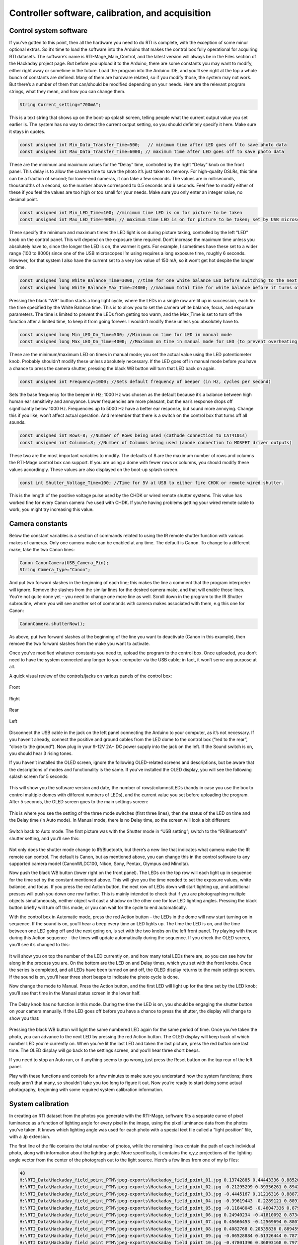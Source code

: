 Controller software, calibration, and acquisition
=================================================

Control system software
-----------------------

If you’ve gotten to this point, then all the hardware you need to do RTI is complete, with the exception of some minor optional extras. So it’s time to load the software into the Arduino that makes the control box fully operational for acquiring RTI datasets. The software’s name is RTI-Mage_Main_Control, and the latest version will always be in the Files section of the Hackaday project page.
But before you upload it to the Arduino, there are some constants you may want to modify, either right away or sometime in the future. Load the program into the Arduino IDE, and you’ll see right at the top a whole bunch of constants are defined. Many of them are hardware related, so if you modify those, the system may not work. But there’s a number of them that can/should be modified depending on your needs. Here are the relevant program strings, what they mean, and how you can change them.

.. code-block:: none

   String Current_setting="700mA";

This is a text string that shows up on the boot-up splash screen, telling people what the current output value you set earlier is. The system has no way to detect the current output setting, so you should definitely specify it here. Make sure it stays in quotes.

.. code-block:: none

   const unsigned int Min_Data_Transfer_Time=500;   // minimum time after LED goes off to save photo data
   const unsigned int Max_Data_Transfer_Time=6000; // maximum time after LED goes off to save photo data

These are the minimum and maximum values for the “Delay” time, controlled by the right “Delay” knob on the front panel. This delay is to allow the camera time to save the photo it’s just taken to memory. For high-quality DSLRs, this time can be a fraction of second; for lower-end cameras, it can take a few seconds. The values are in milliseconds, thousandths of a second, so the number above correspond to 0.5 seconds and 6 seconds. Feel free to modify either of these if you feel the values are too high or too small for your needs. Make sure you only enter an integer value, no decimal point.

.. code-block:: none

   const unsigned int Min_LED_Time=100; //minimum time LED is on for picture to be taken
   const unsigned int Max_LED_Time=4000; // maximum time LED is on for picture to be taken; set by USB microscope time

These specify the minimum and maximum times the LED light is on during picture taking, controlled by the left “LED” knob on the control panel. This will depend on the exposure time required. Don’t increase the maximum time unless you absolutely have to, since the longer the LED is on, the warmer it gets. For example, I sometimes have these set to a wider range (100 to 8000) since one of the USB microscopes I’m using requires a long exposure time, roughly 6 seconds. However, for that system I also have the current set to a very low value of 150 mA, so it won’t get hot despite the longer on time.

.. code-block:: none

   const unsigned long White_Balance_Time=3000; //time for one white balance LED before switching to the next one
   const unsigned long White_Balance_Max_Time=24000; //maximum total time for white balance before it turns off (to prevent LED stress)

Pressing the black “WB” button starts a long light cycle, where the LEDs in a single row are lit up in succession, each for the time specified by the White Balance time. This is to allow you to set the camera white balance, focus, and exposure parameters. The time is limited to prevent the LEDs from getting too warm, and the Max_Time is set to turn off the function after a limited time, to keep it from going forever. I wouldn’t modify these unless you absolutely have to.

.. code-block:: none

   const unsigned long Min_LED_On_Time=500; //Minimum on time for LED in manual mode
   const unsigned long Max_LED_On_Time=4000; //Maximum on time in manual mode for LED (to prevent overheating); turn back on with white balance button. Higher values not recommended.

These are the minimum/maximum LED on times in manual mode; you set the actual value using the LED potentiometer knob. Probably shouldn’t modify these unless absolutely necessary. If the LED goes off in manual mode before you have a chance to press the camera shutter, pressing the black WB button will turn that LED back on again.

.. code-block:: none

   const unsigned int Frequency=1000; //Sets default frequency of beeper (in Hz, cycles per second)

Sets the base frequency for the beeper in Hz; 1000 Hz was chosen as the default because it’s a balance between high human ear sensitivity and annoyance. Lower frequencies are more pleasant, but the ear’s response drops off significantly below 1000 Hz. Frequencies up to 5000 Hz have a better ear response, but sound more annoying. Change this if you like, won’t affect actual operation. And remember that there is a switch on the control box that turns off all sounds.

.. code-block:: none

   const unsigned int Rows=8; //Number of Rows being used (cathode connection to CAT4101s)
   const unsigned int Columns=8; //Number of Columns being used (anode connection to MOSFET driver outputs)

These two are the most important variables to modify. The defaults of 8 are the maximum number of rows and columns the RTI-Mage control box can support. If you are using a dome with fewer rows or columns, you should modify these values accordingly. These values are also displayed on the boot-up splash screen.

.. code-block:: none

   const int Shutter_Voltage_Time=100; //Time for 5V at USB to either fire CHDK or remote wired shutter.

This is the length of the positive voltage pulse used by the CHDK or wired remote shutter systems. This value has worked fine for every Canon camera I’ve used with CHDK. If you’re having problems getting your wired remote cable to work, you might try increasing this value.

Camera constants
----------------

Below the constant variables is a section of commands related to using the IR remote shutter function with various makes of cameras. Only one camera make can be enabled at any time. The default is Canon. To change to a different make, take the two Canon lines:

.. code-block:: none

   Canon CanonCamera(USB_Camera_Pin);
   String Camera_type="Canon";

And put two forward slashes in the beginning of each line; this makes the line a comment that the program interpreter will ignore. Remove the slashes from the similar lines for the desired camera make, and that will enable those lines. You’re not quite done yet – you need to change one more line as well. Scroll down in the program to the IR Shutter subroutine, where you will see another set of commands with camera makes associated with them, e.g this one for Canon:

.. code-block:: none

   CanonCamera.shutterNow();

As above, put two forward slashes at the beginning of the line you want to deactivate (Canon in this example), then remove the two forward slashes from the make you want to activate.

Once you’ve modified whatever constants you need to, upload the program to the control box. Once uploaded, you don’t need to have the system connected any longer to your computer via the USB cable; in fact, it won’t serve any purpose at all.

A quick visual review of the controls/jacks on various panels of the control box:



.. figure:: ../figures/calibration/calibration_1.jpg
   :align: center
   :width: 8cm
   
   Front

.. figure:: ../figures/calibration/calibration_2.jpg
   :align: center
   :width: 8cm
   
   Right

.. figure:: ../figures/calibration/calibration_3.jpg
   :align: center
   :width: 8cm
   
   Rear

.. figure:: ../figures/calibration/calibration_4.jpg
   :align: center
   :width: 8cm
   
   Left

Disconnect the USB cable in the jack on the left panel connecting the Arduino to your computer, as it’s not necessary. If you haven’t already, connect the positive and ground cables from the LED dome to the control box (“red to the rear”, “close to the ground”). Now plug in your 9-12V 2A+ DC power supply into the jack on the left. If the Sound switch is on, you should hear 3 rising tones. 

If you haven’t installed the OLED screen, ignore the following OLED-related screens and descriptions, but be aware that the descriptions of modes and functionality is the same. If you’ve installed the OLED display, you will see the following splash screen for 5 seconds:

.. figure:: ../figures/calibration/calibration_5.jpg
   :align: center
   :width: 5cm

This will show you the software version and date, the number of rows/columns/LEDs (handy in case you use the box to control multiple domes with different numbers of LEDs), and the current value you set before uploading the program. After 5 seconds, the OLED screen goes to the main settings screen:

.. figure:: ../figures/calibration/calibration_6.jpg
   :align: center
   :width: 5cm

This is where you see the setting of the three mode switches (first three lines), then the status of the LED on time and the Delay time (in Auto mode). In Manual mode, there is no Delay time, so the screen will look a bit different:

.. figure:: ../figures/calibration/calibration_7.jpg
   :align: center
   :width: 5cm

Switch back to Auto mode. The first picture was with the Shutter mode in “USB setting”; switch to the “IR/Bluetooth” shutter setting, and you’ll see this:

.. figure:: ../figures/calibration/calibration_8.jpg
   :align: center
   :width: 5cm

Not only does the shutter mode change to IR/Bluetooth, but there’s a new line that indicates what camera make the IR remote can control. The default is Canon, but as mentioned above, you can change this in the control software to any supported camera model (CanonWLDC100, Nikon, Sony, Pentax, Olympus and Minolta).

Now push the black WB button (lower right on the front panel). The LEDs on the top row will each light up in sequence for the time set by the constant mentioned above. This will give you the time needed to set the exposure values, white balance, and focus. If you press the red Action button, the next row of LEDs down will start lighting up, and additional presses will push you down one row further. This is mainly intended to check that if you are photographing multiple objects simultaneously, neither object will cast a shadow on the other one for low LED lighting angles. Pressing the black button briefly will turn off this mode, or you can wait for the cycle to end automatically.

With the control box in Automatic mode, press the red Action button – the LEDs in the dome will now start turning on in sequence. If the sound is on, you’ll hear a beep every time an LED lights up. The time the LED is on, and the time between one LED going off and the next going on, is set with the two knobs on the left front panel. Try playing with these during this Action sequence – the times will update automatically during the sequence. If you check the OLED screen, you’ll see it’s changed to this:


.. figure:: ../figures/calibration/calibration_9.jpg
   :align: center
   :width: 5cm

It will show you on top the number of the LED currently on, and how many total LEDs there are, so you can see how far along in the process you are. On the bottom are the LED on and Delay times, which you set with the front knobs. Once the series is completed, and all LEDs have been turned on and off, the OLED display returns to the main settings screen. If the sound is on, you’ll hear three short beeps to indicate the photo cycle is done.

Now change the mode to Manual. Press the Action button, and the first LED will light up for the time set by the LED knob; you’ll see that time in the Manual status screen in the lower half. 


.. figure:: ../figures/calibration/calibration_10.jpg
   :align: center
   :width: 5cm

The Delay knob has no function in this mode. During the time the LED is on, you should be engaging the shutter button on your camera manually. If the LED goes off before you have a chance to press the shutter, the display will change to show you that:

.. figure:: ../figures/calibration/calibration_11.jpg
   :align: center
   :width: 5cm

Pressing the black WB button will light the same numbered LED again for the same period of time. Once you’ve taken the photo, you can advance to the next LED by pressing the red Action button. The OLED display will keep track of which number LED you’re currently on. When you’ve lit the last LED and taken the last picture, press the red button one last time. The OLED display will go back to the settings screen, and you’ll hear three short beeps.

If you need to stop an Auto run, or if anything seems to go wrong, just press the Reset button on the top rear of the left panel.

Play with these functions and controls for a few minutes to make sure you understand how the system functions; there really aren’t that many, so shouldn’t take you too long to figure it out. Now you’re ready to start doing some actual photography, beginning with some required system calibration information.

System calibration
------------------

In creating an RTI dataset from the photos you generate with the RTI-Mage, software fits a separate curve of pixel luminance as a function of lighting angle for every pixel in the image, using the pixel luminance data from the photos you’ve taken. It knows which lighting angle was used for each photo with a special text file called a “light position” file, with a .lp extension.

The first line of the file contains the total number of photos, while the remaining lines contain the path of each individual photo, along with information about the lighting angle. More specifically, it contains the x,y,z projections of the lighting angle vector from the center of the photograph out to the light source. Here’s a few lines from one of my lp files:

.. code-block:: none

   48
   H:\RTI_Data\Hackaday_field_point_PTM\jpeg-exports\Hackaday_field_point_01.jpg 0.13742885 0.44443336 0.8852075
   H:\RTI_Data\Hackaday_field_point_PTM\jpeg-exports\Hackaday_field_point_02.jpg -0.21295299 0.39356261 0.8942927
   H:\RTI_Data\Hackaday_field_point_PTM\jpeg-exports\Hackaday_field_point_03.jpg -0.4445167 0.11216316 0.88872063
   H:\RTI_Data\Hackaday_field_point_PTM\jpeg-exports\Hackaday_field_point_04.jpg -0.39619443 -0.2289121 0.8891733
   H:\RTI_Data\Hackaday_field_point_PTM\jpeg-exports\Hackaday_field_point_05.jpg -0.11848045 -0.46047336 0.879731
   H:\RTI_Data\Hackaday_field_point_PTM\jpeg-exports\Hackaday_field_point_06.jpg 0.24940234 -0.41810092 0.873493
   H:\RTI_Data\Hackaday_field_point_PTM\jpeg-exports\Hackaday_field_point_07.jpg 0.45666453 -0.12569694 0.88071436
   H:\RTI_Data\Hackaday_field_point_PTM\jpeg-exports\Hackaday_field_point_08.jpg 0.4082768 0.20535836 0.8894594
   H:\RTI_Data\Hackaday_field_point_PTM\jpeg-exports\Hackaday_field_point_09.jpg -0.06528884 0.61326444 0.78717476
   H:\RTI_Data\Hackaday_field_point_PTM\jpeg-exports\Hackaday_field_point_10.jpg -0.47801396 0.36893168 0.79711485
   H:\RTI_Data\Hackaday_field_point_PTM\jpeg-exports\Hackaday_field_point_11.jpg -0.6062705 -0.072234996 0.7919711

And so on for the full set of 48 photos. You can open a .lp file in any text editor.

For simplicity, the length of the vector from the center to the light source is normalized to a dimension of one. Take all the numbers in one line, square them, add them up, and they should add up to one.

You could measure the angles of every single LED in the dome, and calculate these values, but that would be a pain. Fortunately, there’s an easier way, using highlights in a shiny black or red sphere.

Here’s a photo of such a shiny sphere taken inside the RTI dome with one of the LED lights on:

.. figure:: ../figures/calibration/calibration_12.jpg
   :align: center
   :width: 8cm

See the bright spot on the surface of the sphere? That’s a specular highlight from the LED. If it’s a perfect sphere, you can use the position of that highlight relative to the rest of the ball to calculate the lighting angle when the photo was taken. This would still be a pain to do if you had to measure and calculate the angle manually; fortunately, there’s software that can do this for you automatically.

First, we need to get a full set of photographs of such a shiny ball using the RTI dome. The ball above is a 12mm silicon nitride ball, with a very smooth and dark surface. However, you could use a shiny black marble, a ball bearing dipped in ink, or any other dark shiny object  as long as it’s spherical in shape. When you photograph it in your dome, it will need to be at least 250 pixels across in the photo, or else the software may have trouble picking out the highlight. But you also don’t want it to be too big, as you may not get accurate angular positions if you put a large sphere in a small dome.

This step will walk you through the process of getting the light position calibration data you need. This will be almost identical to the process of photographing an object/artifact in the dome; the only real difference will be in the post-processing.

Let’s start by setting up the dome stand. I put the stand on top of a dark cloth to minimize back-scattered light, but truthfully it makes little difference – I’ve done runs with and without the cloth, and can’t see any difference in the results.

I’ve put my lab jack in the middle of it, which is what the shiny ball (or any object) will sit on, and raised it to be at the same height as the top of the dome rim (usually a few mm above the stand base that the dome will sit on). Don’t worry about getting it perfectly centered – there’s room to move it around inside of the stand. I put a gray background on top of the lab jack, and place the shiny black ball as close to the center as I can. It’s gray so that you can distinguish the black sphere from the background. Once again, don’t worry about precise positioning:

.. figure:: ../figures/calibration/calibration_13.jpg
   :align: center
   :width: 8cm
   
If the ball is a perfect sphere, it will definitely have a tendency to want to roll away. If you look closely at the base of the sphere, you’ll see there’s a small plastic washer that the ball is sitting on, which keeps it in place. Whatever washer you use, make sure it’s smaller than the diameter of the ball.
Time to put the rest of my RTI-Mage system parts in place:

1. Dome on top of the stand.
2. Ethernet cables from the dome plugged into the control box.
3. Camera in position on top of the dome (my Canon S110 in this case)
4. A micro-USB cable running from the USB Shutter jack on the rear of the control box to the USB input of the camera (this will fire the shutter automatically using CHDK). If you were using a different remote mode, like the IR remote cable, you would have that plugged into the same jack, with the LED pointed at the IR sensor of your camera. You can also do this procedure in Manual mode.
5. 9-12V DC power plugged into the control box.
6. Correct mode and shutter setting. In this case, I’ll be running in Auto mode, with the shutter set in USB mode for firing the Canon.

.. figure:: ../figures/calibration/calibration_14.jpg
   :align: center
   :width: 8cm

Once the system is setup and ready to go:

1. Set the camera to its Manual setting, where you set fixed exposure time and aperture values. 
2. Press the black WB button, which turns on the top row of LED lights for a prolonged period. Use this lit time to:

   a. Center the object in the camera view screen by moving the lab jack or dome around.
   b. If possible, zoom in the camera as much as you can to get the largest possible image of the sphere.
   c. Focus on the sphere by partially depressing the shutter button.
   
3. Determine the proper exposure settings. Set the aperture as small as possible to get good depth of field, all parts of the sphere in focus. Then set the exposure time so that the LED reflected highlight is clearly visible on the sphere, but the edge of the sphere is clearly defined against the background. The first picture above is a pretty decent example of that, but you could make the exposure a bit lighter or darker than that and still get acceptable results.
4. Set the JPG picture quality to the highest level. If you can shoot in RAW format, do that, and convert to JPG later on.
5. You will want to use your camera’s manual focus mode. Auto focus can work sometimes, but it will take longer to acquire the full dataset since the camera will have to re-focus for every picture. And for shallow lighting angles, autofocus can sometimes have problems because of the reduced lighting intensity. What I normally do with my Canon cameras is an initial autofocus with a half-press of the button, then switch over to manual focus mode. Normally, the camera will keep the same focus set with the autofocus button.

So here’s a shot of the camera view screen with the dome lights on, after I’ve done all of the above steps:


.. figure:: ../figures/calibration/calibration_15.jpg
   :align: center
   :width: 8cm

Now it’s time to set appropriate values for the LED and Delay times. The LED time, set by the left knob control, determines how long the LED is on when taking the picture. Too short, and the LED may turn off before the picture is taken; too long, and it will extend the time for the photo acquisition needlessly. The Delay time is to allow the camera to store the image on the SD card, and then display it on the screen so that you can check it. Too short and the camera won’t be able to keep up; too long, and once again the total acquisition time will be longer than necessary.

Start by setting both knobs in their middle position.  Press the red Action button to start the Automatic process. If the LED time is too short, and you’re only getting black pictures, make the LED time longer. If the LED is on for too long, reduce the LED time bit by bit until you wind up getting a black picture, then turn it back up to a longer length. After you set the correct LED time, work on the Delay time in a similar fashion. You may have to go back and forth between the two knobs until you find the right balance of times that takes the picture, but doesn’t waste too much time. With time, you’ll figure out roughly where to set these knobs as you change the exposure parameters.

When you’ve got the times set the way you want, stop the running Auto mode by pressing the Reset button. When the controller has rebooted, start up the Auto mode again, and hopefully you’ll see something like this (sped up to minimize the viewing time; it’s not that exciting) `video <https://www.youtube.com/watch?v=7loX4rX_1Ug>`_.

Once the run is done, you should have 48 photos of the black sphere, each taken at a different lighting angle:

.. figure:: ../figures/calibration/calibration_16.jpg
   :align: center
   :width: 8cm

Transfer all these image files to a folder on your computer.

The position of each highlight on the sphere is related to the lighting angle when the photo was taken. Using that, we can create a calibration file that will allow you to process any set of photos from this system easily, as long as the camera is oriented in the same position, or close to it. That’s true for any camera you might use. So make some kind of reference mark on the dome to indicate how the camera should be oriented. If for some reason you need to have absolute precision for this calibration, you can just do a calibration run for the first photo set, then use that calibration data for all subsequent photos sets you shoot of the objects of interest (as long as you don’t move the camera).

To extract the calibration info, we’ll need to use a free program called `RTIBuilder <http://culturalheritageimaging.org/What_We_Offer/Downloads/Process/index.html>`_, available from Cultural Heritage Imaging. You’ll also need to have Java installed on your computer. 

Install the program on your computer. While you’re at it, you might as well download and install the RTIViewer program, which you’ll use to actually view your RTI datasets. It’s also available at the `CHI website <http://culturalheritageimaging.org/What_We_Offer/Downloads/View/index.html>`_.

.. note::
   
   Both of these programs are free, freely distributable and open source. CHI has done indispensable work in developing the RTI technique, including making these programs available for free (unlike one European university I could mention). If you use their software on a regular basis, make a donation, preferably on a yearly basis; I do.

After installation, run RTIBuilder. Be advised, the program is a little flakey; a new version is in the works, but the release date is unknown. The biggest quirk is that any filenames or filepaths you use must not have any spaces in them. 

Sometimes you’ll get a warning, other times you’ll just get cryptic error message.
When you first run the program, you’ll get the startup screen. Enter a name for the project at the top (no spaces), and select the Highlight Based (HSH Fitter) option.

.. figure:: ../figures/calibration/calibration_17.jpg
   :align: center
   :width: 8cm

The Start New Project button at the bottom should now be active, click it. You’ll get this window:

.. figure:: ../figures/calibration/calibration_18.jpg
   :align: center
   :width: 8cm

What it wants is the location of the sphere pictures you took. But time for a few quirks of RTIBuilder. First, you need to create a project folder to hold the pictures; give it any name you want, except make sure that there are no spaces in the folder name or drive path. Secondly, you’ll need to create a subfolder inside the project folder named “jpeg-exports”, no quotes, dash mandatory.

Copy all the sphere highlight photos into this folder. Finally, if the photos have a capitalized “JPG” extension instead of “jpg”, the program will give a fatal error message at the very last step. So you may need to rename all of the pictures with a “jpg” file extension. In Window, the simplest way to do this is to shift-right-click on the folder, choose “Open command window here”, then type “ren *.JPG *.jpg” in the window that pops up. Don’t know how to do this with a Macintosh, but I’m guessing there’s a way.

Once you’ve taken care of that, in RTIBuilder click the “Open Folder” button, then choose the project folder from the “Open” dialog; don’t choose the “jpeg-exports” folder. The program should then load in all the sphere highlight pictures in the folder:

.. figure:: ../figures/calibration/calibration_19.jpg
   :align: center
   :width: 8cm

Make sure that all the pictures came out clear and in focus; if not, you’ll just have to shoot another set. Click on Next when ready, and you’ll get this screen:

.. figure:: ../figures/calibration/calibration_20.jpg
   :align: center
   :width: 8cm

Click and drag in the picture at upper left to draw a green square that covers the sphere plus a small margin on the outside:

.. figure:: ../figures/calibration/calibration_21.jpg
   :align: center
   :width: 8cm

Click on the “Add Area” button at lower left:

.. figure:: ../figures/calibration/calibration_22.jpg
   :align: center
   :width: 8cm

The area you defined will now be in red. If you want to refine that selection, you can click and drag the controls on the corners of the red area. But as long as you have the entire sphere selected, plus a little bit of margin, you should be fine. There’s a check box for “Binarize before Hough transform (slower)” at lower left. This improves threshold detection, but not sure exactly how.

Nevertheless, I usually check this box – slower is better, right?

When done, click the “Detect Spheres” button at lower right. Next screen:

.. figure:: ../figures/calibration/calibration_23.jpg
   :align: center
   :width: 8cm

The program has analyzed all the pictures, and shown you its best guess as to the position of the edge of the sphere against the background, and its center. Use the slider at lower left to change the size of the image. Clicking any of the thumbnails will put that image inside the viewer; try clicking on a number of pictures to see whether the program’s guess for the radius/center of the sphere was correct.

If it’s a bit off, you can correct it using the X/Y/Radius controls to modify those parameters, then clicking on “Set New Center” when done. Caution: if the Radius value is less than 250, the program may have problems getting an accurate calibration; you may need to reshoot the photo set with either a higher zoom factor or a larger black sphere.

When you’re happy at this stage, click the Next button:

.. figure:: ../figures/calibration/calibration_24.jpg
   :align: center
   :width: 8cm

The radius and center will still be displayed here; if you decide you’re unhappy here, just click on the Back button to go to the previous screen. Otherwise, click on the “Highlight detection” button; the program will now examine the spheres and find the exact center position for every highlight on every picture. When done, you’ll see this:

.. figure:: ../figures/calibration/calibration_25.jpg
   :align: center
   :width: 8cm

Notice that the radius/center marks are now gone, replaced with a small cross inside of the highlight; this is where the program thinks the center is. In this case, it looks pretty good. Clicking on other thumbnails will bring up a different picture, and it’s worth checking a few of these to make sure that the program has done a good job:

.. figure:: ../figures/calibration/calibration_26.jpg
   :align: center
   :width: 8cm

If the results aren’t satisfactory, click on the “Redo Process” button, and try setting a different value for the “User Highlight Threshold”. I’ve never had to do this, so I don’t know how well that works.
After doing the highlight detection, the program adds one more image to the set of the thumbnails, called “Blend”:

.. figure:: ../figures/calibration/calibration_27.jpg
   :align: center
   :width: 8cm

This is a blend of all the images, showing the highlights reflecting the distribution of LEDs inside the dome.

Why the star pattern? Diffraction from the shutter, accentuated because you’re using a small aperture for the best focus. I’ve never had a problem with this, but if you’re having problems getting good highlight detection, try shooting a calibration photo set with a slightly larger aperture.

When you’re happy with highlight detection, click Next:

.. figure:: ../figures/calibration/calibration_28.jpg
   :align: center
   :width: 8cm

Leave all settings as is, and click Execute. The program will generate an lp calibration file for these photos, and then process them. If you look in the project folder, you’ll now see a folder called “assembly-files”. Look in there, and you’ll see two .lp files (both identical), which combine the calibration data with the names and paths of the photos, used for processing. Here’s a few lines from one of them:

.. code-block:: none

   48
   H:\RTI_Data\Hackaday_dome_calibrations\write_up_3\jpeg-exports\IMG_0498.jpg 0.13417545 0.45608342 0.8797641
   H:\RTI_Data\Hackaday_dome_calibrations\write_up_3\jpeg-exports\IMG_0499.jpg -0.22573107 0.40408084 0.88643336
   H:\RTI_Data\Hackaday_dome_calibrations\write_up_3\jpeg-exports\IMG_0500.jpg -0.46390244 0.1131883 0.8786256
   H:\RTI_Data\Hackaday_dome_calibrations\write_up_3\jpeg-exports\IMG_0501.jpg -0.4129351 -0.24111442 0.8782644
   H:\RTI_Data\Hackaday_dome_calibrations\write_up_3\jpeg-exports\IMG_0502.jpg -0.12138778 -0.4695002 0.8745482
   [...]

First line is the number of photos, remaining lines start with the photo name and path, and angle information appended to the end.

What we need to do now is extract out the number and angle information from this file, so that we can then append it to any new photo dataset created with the RTI-Mage; once again, that will be valid for every photo set where the camera is oriented the same way it was when you shot the calibration set. To do this, I’ve created a simple utility called RTI_Processor, which you can find in the file section; unzip the folder to any location, then run the RTI_Processor.exe program file (no installation required). Sorry Mac people, but only Windows for now.

Where’s the source code? This is a preliminary VB .Net version, replacing an older VB6 version, but it’s still not clean, and is missing some new features I want to add. When that is done, I’ll release the source code. It may be possible to compile .Net programs to work with Macs, but I don’t know enough about this to say for sure.

.. figure:: ../figures/calibration/calibration_29.png
   :align: center
   :width: 8cm

Go to the LP Tools menu, and select “Create lps from lp”. Navigate to the “assembly-files” folder, then select and open one of the two .lp files. You’ll then get the option to save a new file with the .lps extension. Give it a descriptive name, and save it in the same folder as the RTI_Processor program.

What’s this .lps file? It’s very similar to the .lp file, except that all the filenames and paths have been stripped out:

.. code-block:: none

   48
   0.13417545 0.45608342 0.8797641
   -0.22573107 0.40408084 0.88643336
   -0.46390244 0.1131883 0.8786256
   -0.4129351 -0.24111442 0.8782644
   -0.12138778 -0.4695002 0.8745482
   0.24190147 -0.4294567 0.87008655
   0.45700282 -0.13436723 0.87925756
   0.40734085 0.2106088 0.88866043
 
As with the .lp file, .lps files can be opened in any text editor.

One final step. In RTI_Processor, open this new lps file with File -> Open (or Ctrl-O). Select the lps file you’ve just saved; this loads it into the program as the set of angle positions it will use for subsequent processing. If this is the main dome you will be using, choose “Save current lps as default”, and it will load this dataset in automatically whenever the program starts.

If you use multiple domes, you’ll need to make sure you’re using the right data for the right dome in this program, which may require you to specifically load in the correct lps file for that specific dome every time. Whenever you load in a custom lps file, it will show the name at the lower left:

.. figure:: ../figures/calibration/calibration_30.png
   :align: center
   :width: 8cm

The default.lps file will always show up there when you start the program. If you load in a different lps file, then want to go back to the default, there’s a menu item under File that will let you do that.

Calibration is out of the way, and for the most part you only have to do this once (I’ll discuss one exception in a future step). Now you’re ready to do RTI on your first real object. You’ll need this RTI Processor program to handle data, so don’t get rid of it.
 
Been a long road to this point, but you’re now ready to photograph your first real object, convert the photos into an RTI dataset, then view it. Start by putting your object on the sample stage, with the top roughly at the same position as the bottom of the dome. Here, I’m using a modern replica projectile point:

.. figure:: ../figures/calibration/calibration_31.jpg
   :align: center
   :width: 8cm

Many of the following steps are cut-and-paste from the previous calibration step.

Time to put the rest of the RTI-Mage system parts in place:

1. Dome on top of the stand.
2. Ethernet cables from the dome plugged into the control box.
3. Camera in position on top of the dome (my Canon S110 in this case)
4. A micro-USB cable running from the USB Shutter jack on the rear of the control box to the USB input of the camera (this will fire the shutter automatically using CHDK). If you were using a different remote mode, like the IR remote cable, you would have that plugged into the same jack, with the LED pointed at the IR sensor of your camera. You can also do this procedure in Manual mode.
5. 9-12V DC power plugged into the control box.
6. Correct mode and shutter setting. In this case, I’ll be running in Auto mode, with the shutter set in USB mode for firing the Canon.


.. figure:: ../figures/calibration/calibration_32.jpg
   :align: center
   :width: 8cm

Once the system is setup and ready to go:

1. Set the camera to its Manual setting, where you set fixed exposure time and aperture values. 
2. Press the black WB button, which turns on the top row of LED lights for a prolonged period. Use this lit time to:

   a. Center the object in the camera view screen by moving the lab jack or dome around.
   b. If possible, zoom in the camera as much as you can to get the largest possible image of the sphere.
   c. Focus on the sphere by partially depressing the shutter button.
   d. If you have a gray card, set the camera white balance (WB).
   
3. Determine the proper exposure settings. Set the aperture large for short exposure times, small for greater depth of field (at the cost of longer exposure times). Then set the exposure time so that the object is properly exposed. If your camera has a histogram display, use it to help figure out the correct exposure settings.
4. Set the JPG picture quality to the highest level. If you can shoot in RAW format, do that.
5. You will want to use your camera’s manual focus mode. Auto focus can work sometimes, but it will take longer to acquire the full dataset since the camera will have to re-focus for every picture. And for shallow lighting angles, autofocus can sometimes have problems because of the reduced lighting intensity. What I normally do with my Canon cameras is an initial autofocus with a half-press of the button, then switch over to manual focus mode. Normally, the camera will keep the same focus set with the autofocus button.

.. figure:: ../figures/calibration/calibration_33.jpg
   :align: center
   :width: 8cm

Now it’s time to set appropriate values for the LED and Delay times. The LED time, set by the left knob control, determines how long the LED is on when taking the picture. Too short, and the LED may turn off before the picture is taken; too long, and it will extend the time for the photo acquisition needlessly. The Delay time is to allow the camera to store the image on the SD card, and then display it on the screen so that you can check it. Too short and the camera won’t be able to keep up; too long, and once again the total acquisition time will be longer than necessary.

Start by setting both knobs in their middle position.  Press the red Action button to start the Automatic process. If the LED time is too short, and you’re only getting black pictures, make the LED time longer. If the LED is on for too long, reduce the LED time bit by bit until you wind up getting a black picture, then turn it back up to a longer length. After you set the correct LED time, work on the Delay time in a similar fashion. You may have to go back and forth between the two knobs until you find the right balance of times that takes the picture, but doesn’t waste too much time. With time, you’ll figure out roughly where to set these knobs as you change the exposure parameters.

When you’ve got the times set the way you want, stop any running Auto mode by pressing the Reset button. When the system has rebooted, start up the Auto mode again, and hopefully you’ll see something like this (sped up to minimize the viewing time; it’s not that exciting) `video <https://www.youtube.com/watch?v=yh37DKYI01w>`_.

This process will generate a full set of pictures at different lighting angles:

.. figure:: ../figures/calibration/calibration_34.png
   :align: center
   :width: 8cm

Copy these pictures over to your computer.

You’ll be using the RTI_Processor software, and for the most part it’s ready to go. There’s one exception. The program is a front-end for command line programs that take the photos, and convert them into RTI datafiles. There are two types of these files. PTM files have a binomial quadratic fit to the light curve at every pixel; RTI files fit 2nd and 3rd order Legendre polynomials to that curve. RTI files are a better fit, but PTM files have more visualization options in the RTIViewer software. You can create both of them with RTI_Processor as long as the command line programs are in the directory.

The RTI fitter, called hshfitter.exe, is open source and is included in the RTI_Processor folder you downloaded from the Hacakday Files section. The PTM fitter, ptmfitter.exe is not open source; HP makes it freely available, but you have to go to the HP website to download it. Go to `HP Labs <http://www.hpl.hp.com/research/ptm/downloads/agreement.html>`_, accept the licensing agreement, then download the Windows PTM Fitter zip file. Unzip the contents into the RTI_Processor folder, and you’re good to go.

Start up the RTI_Processor software; make sure the proper .lps calibration file is loaded in. In this case, it’s the default file loaded in upon program start, but you can choose another one using the File menu.

.. figure:: ../figures/calibration/calibration_35.png
   :align: center
   :width: 8cm

First, click on the “Select Data Folder”, and choose the location where you want to store the processed files. This location must have no spaces in its name. Unless you need to change this location, you only have to select it once. The program will check to make sure you’ve entered a Data Folder before letting you go on anywhere else. Next, enter some kind of ID name for the object; no spaces allowed. Here’s how my program looks. I’ve loaded a special lps file (see in the lower left hand corner), I have H:\RTI_Data as the data folder, and the name of the object is Test_object.

.. figure:: ../figures/calibration/calibration_36.png
   :align: center
   :width: 8cm

Click on the “Select Image And Copy Files” button, and navigate to the folder that has the photographs taken with the RTI-Mage system. Note: photos must be in JPG format. Double-click on any picture, and the following will happen:

1. The program will create a subfolder in the data folder with the Object ID name, plus “_RTI” appended to it.
2. It will create a jpeg-exports subfolder in that folder, copying all the JPG files there, renaming them by Object ID and photo number, and making sure the file extension is lower case (jpg, not JPG).

You’ll get a pop-up when all the files have been copied over.

Next, you need to choose what output files you want to get. There are four choices:

PTM (LRGB)
  Creates a file that fits a single binomial quadratic curve to just the luminosity, and assumes the RGB color values don’t change with light. This would be the normal choice for PTM file output. On Windows systems, the largest image size that can be processed with this option is 24 megapixels; if your photos are larger than this, you’ll need to crop or resize all of them to use this option successfully.
PTM (RGB)
  Fits separate light curve files to the R,G,B colors of every pixel. This is only useful for objects whose color changes with lighting angle. On Windows systems, this only works with smaller images (< 8 megapixels), so you’ll need to crop or resize all your images.
RTI (HSH 2nd order)
  Fits a 2nd order Legendre polynomial (9 coefficients) to the light curve for every pixel.
RTI (HSH 3rd order)
  Fits a 3rd order Legendre polynomial (16 coefficients) to the light curve for every pixel.

You can choose any/all of these by checking the boxes next to them. However, for most cases, I only select PTM (LRGB) and RTI (HSH 2nd or 3rd order). I haven’t photographed a single object whose colors change with lighting angle, so PTM (RGB) is pointless. RTI (HSH 3rd order) can sometimes give better results than just 2nd order, but not always.

There’s also a box at left where you can enter information about the object; it’s saved as a text file in the working directory. I put this in, but never use it – the .Net version will eventually have a more sophisticated metadata file capability.

Final option: the Postpone processing box. If this is unchecked, the RTI datafile creation process starts immediately. If checked, the commands are added to a batch file called “master_batch.bat”, located in the root Data Folder directory.

Depending on the size of the images, it can take a few minutes to process these datafiles. By postponing process, you can line up a queue of files to be processed, and when you’re ready, run the master.bat program to process all of them at the same time, say overnight.

For this example, I’ll process a PTM and RTI output file right away:

.. figure:: ../figures/calibration/calibration_37.jpg
   :align: center
   :width: 8cm

Push the Create PTM/RTI Files button, and it will run a batch file that will generate the RTI data files; you’ll see a command window open up, and watch the progress of the processing. When the window closes, the processing will be done, and you’ll see the following files/folders in the working directory:

.. figure:: ../figures/calibration/calibration_38.jpg
   :align: center
   :width: 8cm

jpeg-exports
  As mentioned above, contains the copied renamed photographs from your RTI dome run.
Test_object.lp
  The light position file used by the fitting programs. This is plain text, so you can view it in any text editor.
Test_object_LRGB.ptm
  The PTM datafile. If you’ve installed the RTIViewer program, double-clicking on it will load it into the viewer.
Test_object_order_2.rti
  The 2nd order RTI datafile. 
Test_object_order_3.rti
  The 3rd order RTI datafile.
Test_object_process.bat
  The batch file used to run the PTMFitter and HSHfitter programs. You can delete this once processing is complete.

Double-clicking will load an RTI or PTM datafile into the RTIViewer program, where you can check out all the viewing options (see the RTIViewer manual for more information on using these):

.. figure:: ../figures/calibration/calibration_39.jpg
   :align: center
   :width: 8cm
   
That’s it – repeat as often as desired. Have fun!